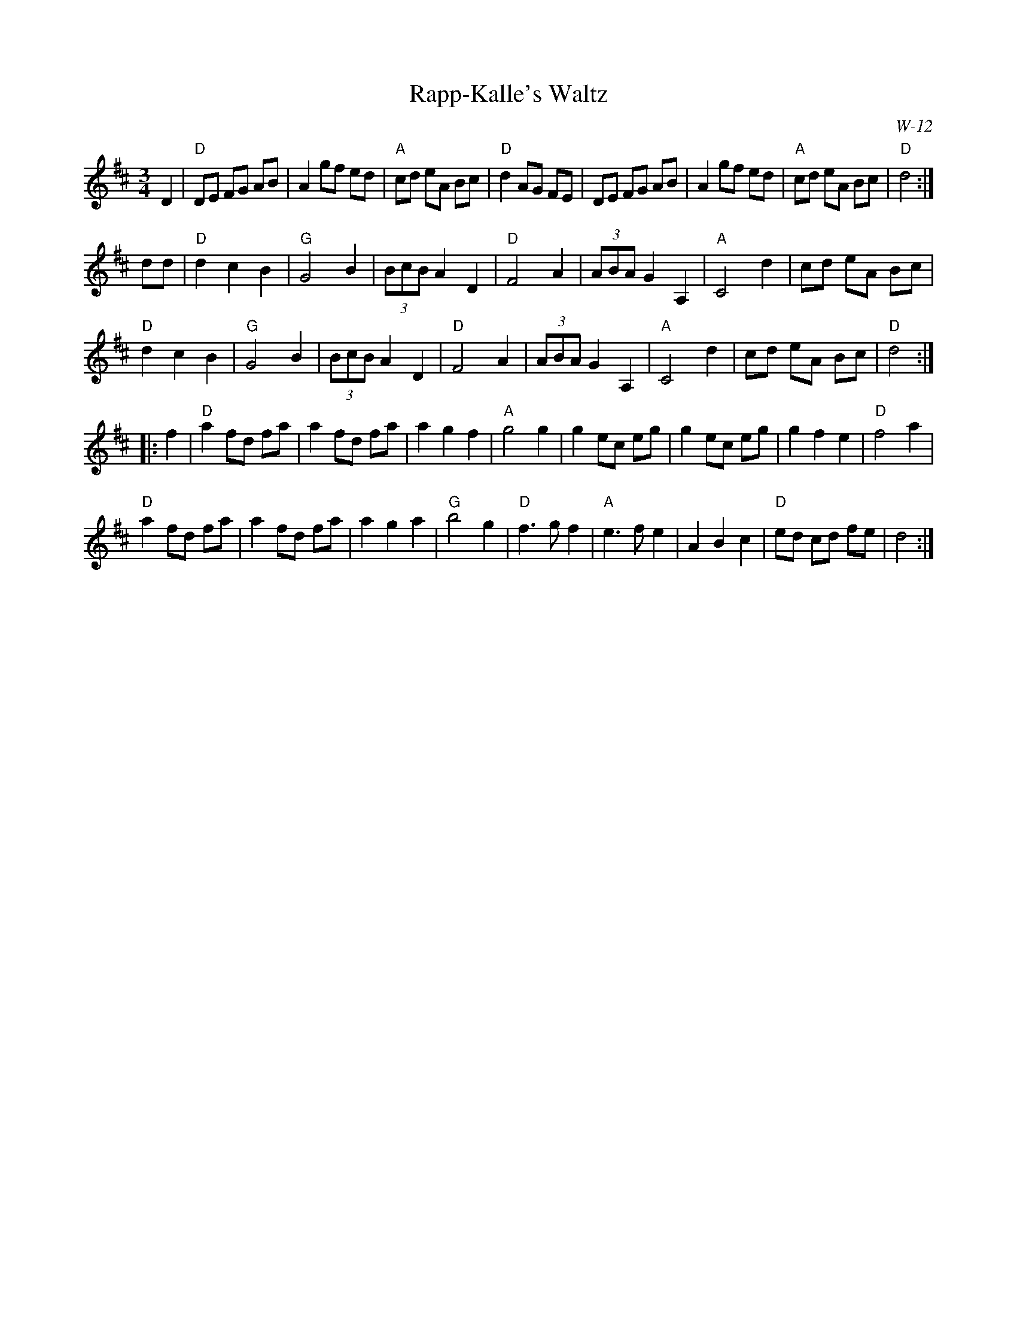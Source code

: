 X:1
T: Rapp-Kalle's Waltz
I:
H: from Matt Fichtenbaum 3/81
C: W-12
M: 3/4
Z:
R: waltz
K: D
D2| "D"DE FG AB| A2 gf ed| "A"cd eA Bc| "D"d2 AG FE|\
       DE FG AB| A2 gf ed| "A"cd eA Bc| "D"d4:|
\
dd| "D"d2 c2 B2| "G"G4 B2| (3BcB A2 D2| "D"F4 A2|\
       (3ABA G2 A,2| "A"C4 d2| cd eA Bc|
    "D"d2 c2 B2| "G"G4 B2| (3BcB A2 D2| "D"F4 A2|\
       (3ABA G2 A,2| "A"C4 d2| cd eA Bc| "D"d4:|
|:\
f2| "D"a2 fd fa| a2 fd fa| a2 g2 f2| "A"g4 g2|\
       g2 ec eg| g2 ec eg| g2 f2 e2| "D"f4 a2|
    "D"a2 fd fa| a2 fd fa| a2 g2 a2| "G"b4 g2|\
    "D"f3 g f2| "A"e3 f e2| A2 B2 c2| "D"ed cd fe| d4:|
%
